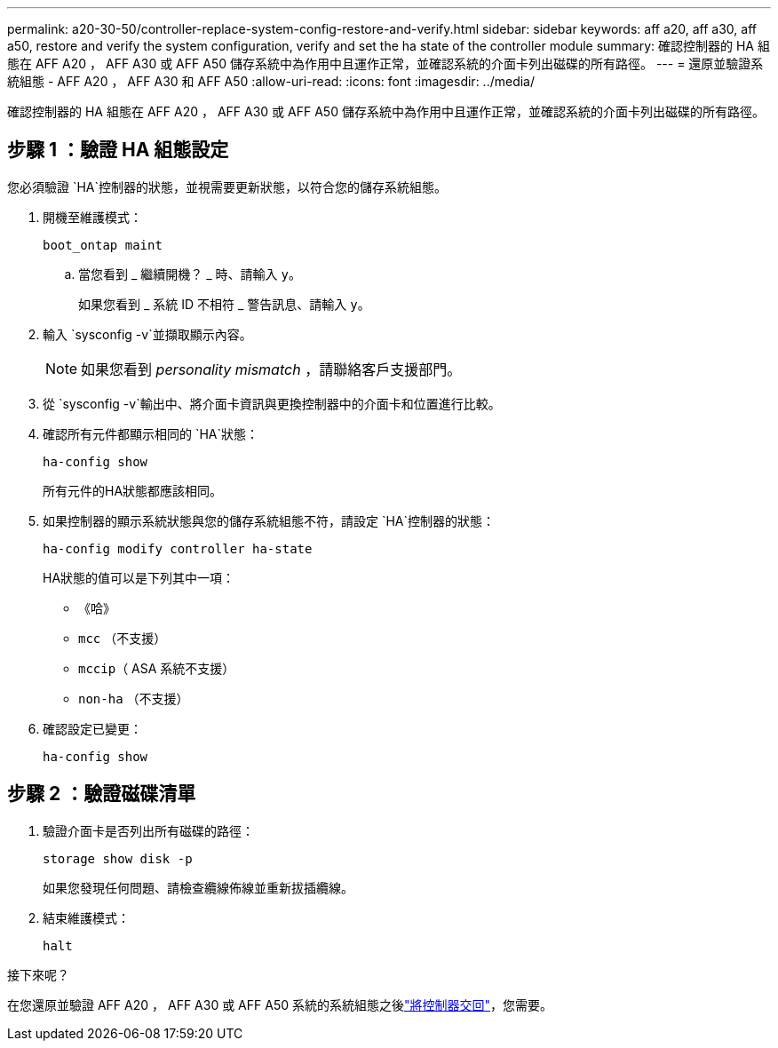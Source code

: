 ---
permalink: a20-30-50/controller-replace-system-config-restore-and-verify.html 
sidebar: sidebar 
keywords: aff a20, aff a30, aff a50, restore and verify the system configuration, verify and set the ha state of the controller module 
summary: 確認控制器的 HA 組態在 AFF A20 ， AFF A30 或 AFF A50 儲存系統中為作用中且運作正常，並確認系統的介面卡列出磁碟的所有路徑。 
---
= 還原並驗證系統組態 - AFF A20 ， AFF A30 和 AFF A50
:allow-uri-read: 
:icons: font
:imagesdir: ../media/


[role="lead"]
確認控制器的 HA 組態在 AFF A20 ， AFF A30 或 AFF A50 儲存系統中為作用中且運作正常，並確認系統的介面卡列出磁碟的所有路徑。



== 步驟 1 ：驗證 HA 組態設定

您必須驗證 `HA`控制器的狀態，並視需要更新狀態，以符合您的儲存系統組態。

. 開機至維護模式：
+
`boot_ontap maint`

+
.. 當您看到 _ 繼續開機？ _ 時、請輸入 `y`。
+
如果您看到 _ 系統 ID 不相符 _ 警告訊息、請輸入 `y`。



. 輸入 `sysconfig -v`並擷取顯示內容。
+

NOTE: 如果您看到 _personality mismatch_ ，請聯絡客戶支援部門。

. 從 `sysconfig -v`輸出中、將介面卡資訊與更換控制器中的介面卡和位置進行比較。
. 確認所有元件都顯示相同的 `HA`狀態：
+
`ha-config show`

+
所有元件的HA狀態都應該相同。

. 如果控制器的顯示系統狀態與您的儲存系統組態不符，請設定 `HA`控制器的狀態：
+
`ha-config modify controller ha-state`

+
HA狀態的值可以是下列其中一項：

+
** 《哈》
** `mcc` （不支援）
** `mccip`（ ASA 系統不支援）
** `non-ha` （不支援）


. 確認設定已變更：
+
`ha-config show`





== 步驟 2 ：驗證磁碟清單

. 驗證介面卡是否列出所有磁碟的路徑：
+
`storage show disk -p`

+
如果您發現任何問題、請檢查纜線佈線並重新拔插纜線。

. 結束維護模式：
+
`halt`



.接下來呢？
在您還原並驗證 AFF A20 ， AFF A30 或 AFF A50 系統的系統組態之後link:controller-replace-recable-reassign-disks.html["將控制器交回"]，您需要。
